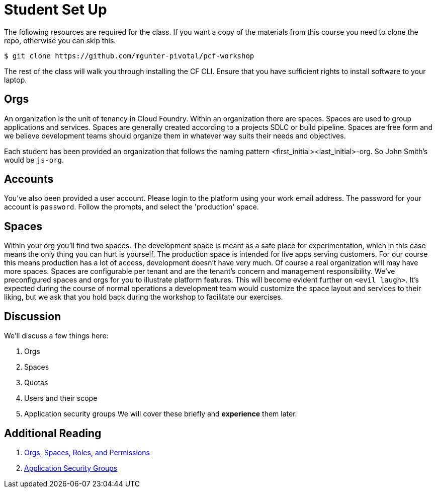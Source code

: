 = Student Set Up

The following resources are required for the class. If you want a copy of the materials from this course you need to clone the repo, otherwise you can skip this.

[source,bash]
----
$ git clone https://github.com/mgunter-pivotal/pcf-workshop
----

The rest of the class will walk you through installing the CF CLI. Ensure that you have sufficient rights to install software to your laptop.


== Orgs
An organization is the unit of tenancy in Cloud Foundry. Within an organization there are spaces. Spaces are used to group applications and services. Spaces are generally created according to a projects SDLC or build pipeline. Spaces are free form and we believe development teams should organize them in whatever way suits their needs and objectives.

Each student has been provided an organization that follows the naming pattern <first_initial><last_initial>-org. So John Smith's would be `js-org`.

== Accounts
You've also been provided a user account. Please login to the platform using your work email address. The password for your account is `password`. Follow the prompts, and select the 'production' space.

== Spaces
Within your org you'll find two spaces. The development space is meant as a safe place for experimentation, which in this case means the only thing you can hurt is yourself. The production space is intended for live apps serving customers. For our course this means production has a lot of access, development doesn't have very much. Of course a real organization will may have more spaces. Spaces  are configurable per tenant and are the tenant's concern and management responsibility. We've preconfigured spaces and orgs for you to illustrate platform features. This will become evident further on `<evil laugh>`. It's expected during the course of normal operations a development team would customize the space layout and services to their liking, but we ask that you hold back during the workshop to facilitate our exercises.

== Discussion
We'll discuss a few things here:

. Orgs

. Spaces

. Quotas

. Users and their scope

. Application security groups
We will cover these briefly and *experience* them later.

== Additional Reading

. link:http://docs.pivotal.io/pivotalcf/concepts/roles.html[Orgs, Spaces, Roles, and Permissions]

. link:http://docs.pivotal.io/pivotalcf/adminguide/app-sec-groups.html[Application Security Groups]


